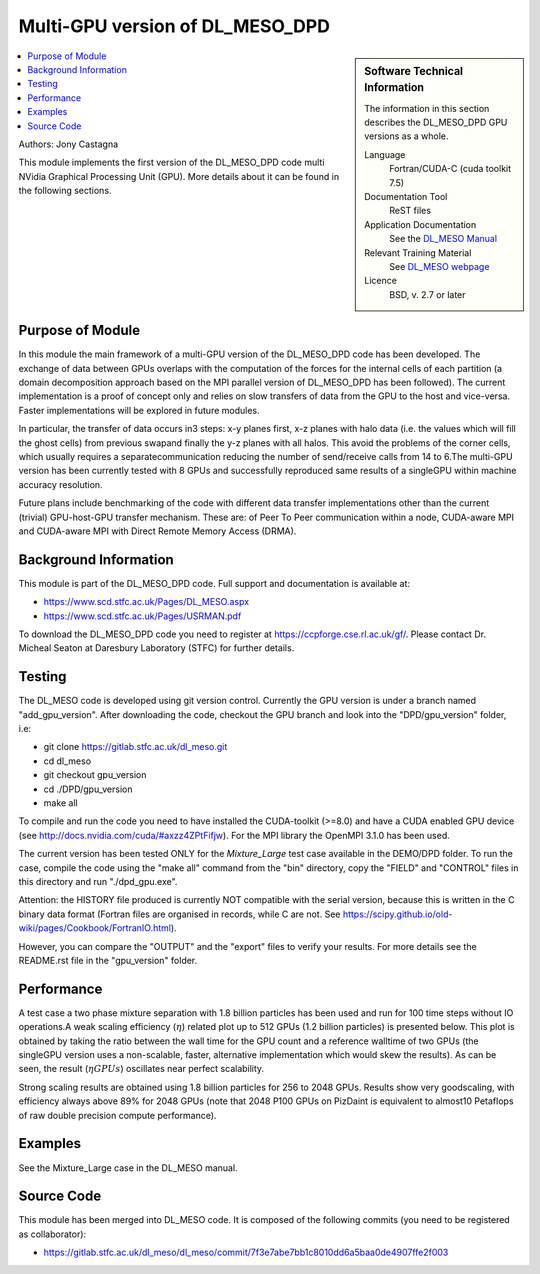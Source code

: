 ################################
Multi-GPU version of DL_MESO_DPD
################################

.. sidebar:: Software Technical Information

  The information in this section describes the DL_MESO_DPD GPU versions as a whole.

  Language
    Fortran/CUDA-C (cuda toolkit 7.5)

  Documentation Tool
    ReST files

  Application Documentation
    See the `DL_MESO Manual <http://www.scd.stfc.ac.uk/SCD/resources/PDF/USRMAN.pdf>`_

  Relevant Training Material
    See `DL_MESO webpage <http://www.scd.stfc.ac.uk/SCD/support/40694.aspx>`_

  Licence
    BSD, v. 2.7 or later

.. contents:: :local:

Authors: Jony Castagna

This module implements the first version of the DL_MESO_DPD code multi NVidia Graphical Processing Unit (GPU). More details about it can be found in the following sections.

Purpose of Module
_________________

.. Give a brief overview of why the module is/was being created.

In this module the main framework of a multi-GPU version of the DL_MESO_DPD code has been developed. The exchange of data between GPUs overlaps with the computation of the forces
for the internal cells of each partition (a domain decomposition approach based on the MPI parallel version of DL_MESO_DPD has been followed). 
The current implementation is a proof of concept only and relies on slow transfers of data from the GPU to the host and vice-versa. Faster implementations will be explored in future modules.

In particular, the transfer of data occurs in3 steps:  x-y planes first, x-z planes with halo data (i.e.  the values which will fill the ghost cells) from 
previous swapand finally the y-z planes with all halos. This avoid the problems of the corner cells, which usually requires a separatecommunication 
reducing the number of send/receive calls from 14 to 6.The multi-GPU version has been currently tested with 8 GPUs and successfully reproduced same results of a 
singleGPU within machine accuracy resolution. 

Future plans include benchmarking of the code with different data transfer implementations other than the current (trivial) GPU-host-GPU transfer mechanism.
These are: of Peer To Peer communication within a node, CUDA-aware MPI and CUDA-aware MPI with Direct Remote Memory Access (DRMA).

.. references would be nice here...

Background Information
______________________

This module is part of the DL_MESO_DPD code. Full support and documentation is available at:

* https://www.scd.stfc.ac.uk/Pages/DL_MESO.aspx 
* https://www.scd.stfc.ac.uk/Pages/USRMAN.pdf

To download the DL_MESO_DPD code you need to register at https://ccpforge.cse.rl.ac.uk/gf/. Please contact Dr. Micheal Seaton at Daresbury Laboratory (STFC) for further details.



Testing
_______

The DL_MESO code is developed using git version control. Currently the GPU version is under a branch named "add_gpu_version". After downloading the code, checkout the GPU branch and look into the "DPD/gpu_version" folder, i.e:

* git clone https://gitlab.stfc.ac.uk/dl_meso.git 
* cd dl_meso
* git checkout gpu_version
* cd ./DPD/gpu_version
* make all

To compile and run the code you need to have installed the CUDA-toolkit (>=8.0) and have a CUDA enabled GPU device (see http://docs.nvidia.com/cuda/#axzz4ZPtFifjw). For the MPI library the OpenMPI 3.1.0 has been used.

The current version has been tested ONLY for the `Mixture_Large` test case available in the DEMO/DPD folder. To run the case, compile the code using the "make all" command from the "bin" directory, copy the "FIELD" and "CONTROL" files in this directory and run "./dpd_gpu.exe".

Attention: the HISTORY file produced is currently NOT compatible with the serial version, because this is written in the C binary data format (Fortran files are organised in records, 
while C are not. See https://scipy.github.io/old-wiki/pages/Cookbook/FortranIO.html). 

However, you can compare the "OUTPUT" and the "export" files to verify your results. For more details see the README.rst file in the "gpu_version" folder.



Performance
___________
A test case a two phase mixture separation with 1.8 billion particles has been used and run for 100 time steps without IO operations.A weak scaling efficiency (:math:`\eta`) related plot up to 512 GPUs (1.2 billion particles) is presented below.  This plot is obtained by taking the ratio between the wall time for the GPU count and a reference walltime of two GPUs (the singleGPU version uses a non-scalable, faster, alternative implementation which would skew the results).  As can be seen, the result (:math:`\eta*GPUs`) oscillates near perfect scalability.


.. image:: ./DL_MESO_GPU_WeakScaling.png
   :width: 90 %
   :align: center


Strong scaling results are obtained using 1.8 billion particles for 256 to 2048 GPUs.  Results show very goodscaling, with efficiency always above 89% for 2048 GPUs (note that 2048 P100 GPUs on PizDaint is equivalent to almost10 Petaflops of raw double precision compute performance).

.. image:: ./DL_MESO_GPU_StrongScaling.png
   :width: 90 %
   :align: center


Examples
________

See the Mixture_Large case in the DL_MESO manual.


Source Code
___________

.. link the source code

This module has been merged into DL_MESO code. It is composed of the
following commits (you need to be registered as collaborator):

* https://gitlab.stfc.ac.uk/dl_meso/dl_meso/commit/7f3e7abe7bb1c8010dd6a5baa0de4907ffe2f003 

.. IF YOUR MODULE IS A SEPARATE REPOSITORY

.. The source code for this module can be found in: URL.

.. CLOSING MATERIAL -------------------------------------------------------

.. Here are the URL references used

.. _nose: http://nose.readthedocs.io/en/latest/
